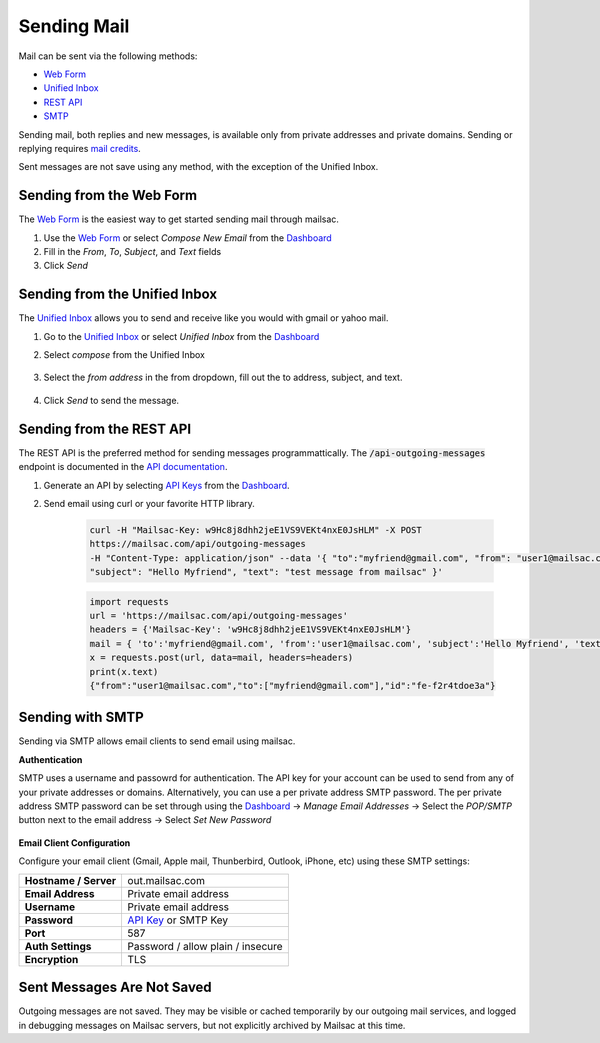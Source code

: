 .. _doc_sendingmail:
.. _Unified Inbox: https://mailsac.com/app
.. _Dashboard: https://mailsac.com/dashboard
.. _Web Form: https://mailsac.com/compose

Sending Mail
============

Mail can be sent via the following methods:

- `Web Form`_
- `Unified Inbox`_
- `REST API <https://mailsac.com/docs/api/#send-email-messages>`_
- `SMTP <doc_sendingmail_smtp_>`__

Sending mail, both replies and new messages, is available only from private
addresses and private domains. Sending or replying requires `mail credits
<https://mailsac.com/pricing>`_.

Sent messages are not save using any method, with the exception of the Unified
Inbox.

Sending from the Web Form
-------------------------

The `Web Form`_ is the easiest way to get started
sending mail through mailsac.

#. Use the `Web Form`_ or select *Compose New Email* from the Dashboard_
#. Fill in the *From*, *To*, *Subject*, and *Text* fields
#. Click *Send*

  .. figure:: webform.png
       :align: center
       :width: 400px

Sending from the Unified Inbox
------------------------------

The `Unified Inbox`_ allows you to send and receive
like you would with gmail or yahoo mail.

1. Go to the `Unified Inbox`_ or select *Unified
   Inbox* from the Dashboard_
2. Select *compose* from the Unified Inbox

    .. figure:: unified_inbox_compose_button.png
        :align: center
        :width: 400px

3. Select the *from address* in the from dropdown, fill out the to address,
   subject, and text.

    .. figure:: unified_inbox_compose_form.png
        :align: center
        :width: 400px

4. Click *Send* to send the message.

Sending from the REST API
-------------------------

The REST API is the preferred method for sending messages programmattically.
The :code:`/api-outgoing-messages` endpoint is documented in the
`API documentation <https://mailsac.com/api/#send-email-messages>`_.

1. Generate an API by selecting `API Keys <https://mailsac.com/api-keys>`_ from
   the Dashboard_.
2. Send email using curl or your favorite HTTP library.

    .. code-block:: bash

       curl -H "Mailsac-Key: w9Hc8j8dhh2jeE1VS9VEKt4nxE0JsHLM" -X POST
       https://mailsac.com/api/outgoing-messages
       -H "Content-Type: application/json" --data '{ "to":"myfriend@gmail.com", "from": "user1@mailsac.com",
       "subject": "Hello Myfriend", "text": "test message from mailsac" }'

    .. code-block:: python

        import requests
        url = 'https://mailsac.com/api/outgoing-messages'
        headers = {'Mailsac-Key': 'w9Hc8j8dhh2jeE1VS9VEKt4nxE0JsHLM'}
        mail = { 'to':'myfriend@gmail.com', 'from':'user1@mailsac.com', 'subject':'Hello Myfriend', 'text': 'mailsac allows for sending of email'}
        x = requests.post(url, data=mail, headers=headers)
        print(x.text)
        {"from":"user1@mailsac.com","to":["myfriend@gmail.com"],"id":"fe-f2r4tdoe3a"}

.. _doc_sendingmail_smtp:

Sending with SMTP
-----------------

Sending via SMTP allows email clients to send email using mailsac.

**Authentication**

SMTP uses a username and passowrd for authentication. The API key for your
account can be used to send from any of your private addresses or domains.
Alternatively, you can use a per private address SMTP password. The per private
address SMTP password can be set through using the Dashboard_
-> *Manage Email Addresses* -> Select the
*POP/SMTP* button next to the email address -> Select *Set New Password*

    .. figure:: pop_smtp_set_password.png
        :align: center
        :width: 400px

**Email Client Configuration**

Configure your email client (Gmail, Apple mail, Thunberbird, Outlook, iPhone,
etc) using these SMTP settings:


+-----------------------+-------------------------------------------------------+
| **Hostname / Server** | out.mailsac.com                                       |
+-----------------------+-------------------------------------------------------+
| **Email Address**     | Private email address                                 |
+-----------------------+-------------------------------------------------------+
| **Username**          + Private email address                                 |
+-----------------------+-------------------------------------------------------+
| **Password**          | `API Key <https://mailsac.com/api-keys>`_ or SMTP Key |
+-----------------------+-------------------------------------------------------+
| **Port**              | 587                                                   |
+-----------------------+-------------------------------------------------------+
| **Auth Settings**     | Password / allow plain / insecure                     |
+-----------------------+-------------------------------------------------------+
| **Encryption**        | TLS                                                   |
+-----------------------+-------------------------------------------------------+


Sent Messages Are Not Saved
---------------------------
Outgoing messages are not saved. They may be visible or cached temporarily by
our outgoing mail services, and logged in debugging messages on Mailsac
servers, but not explicitly archived by Mailsac at this time.
